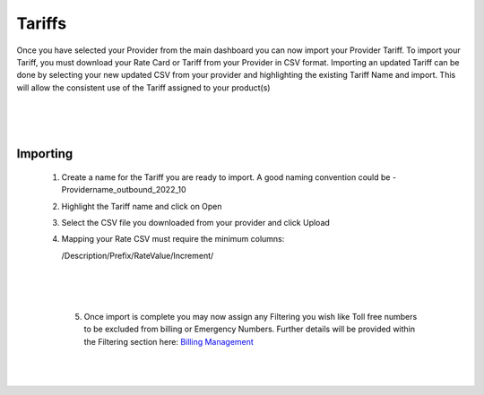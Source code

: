 *********
Tariffs
*********

Once you have selected your Provider from the main dashboard you can now import your Provider Tariff. 
To import your Tariff, you must download your Rate Card or Tariff from your Provider in CSV format. Importing an updated Tariff can be done by selecting your new updated CSV from your provider and highlighting the existing Tariff Name and import. This will allow the consistent use of the Tariff assigned to your product(s)

  |

 .. image:: ../_static/images/admin/billing_management.png
        :scale: 40%
        :align: center
        :alt: ictVoIP Billing Management
        
|


Importing
************


 1) Create a name for the Tariff you are ready to import. A good naming convention could be  - Providername_outbound_2022_10

 2) Highlight the Tariff name and click on Open

 3) Select the CSV file you downloaded from your provider and click Upload

 4) Mapping your Rate CSV must require the minimum columns:
    
    /Description/Prefix/RateValue/Increment/
    
  |

 .. image:: ../_static/images/admin/import_mapping.png
        :scale: 50%
        :align: center
        :alt: Import Mapping of Tariff
        
|


  5) Once import is complete you may now assign any Filtering you wish like Toll free numbers to be excluded from billing or Emergency Numbers. Further details will be provided within the Filtering section here: `Billing Management <../admin/billing_management.html>`_
  
  |

 .. image:: ../_static/images/admin/import_complete.png
        :scale: 50%
        :align: center
        :alt: Import Complete
        
|

